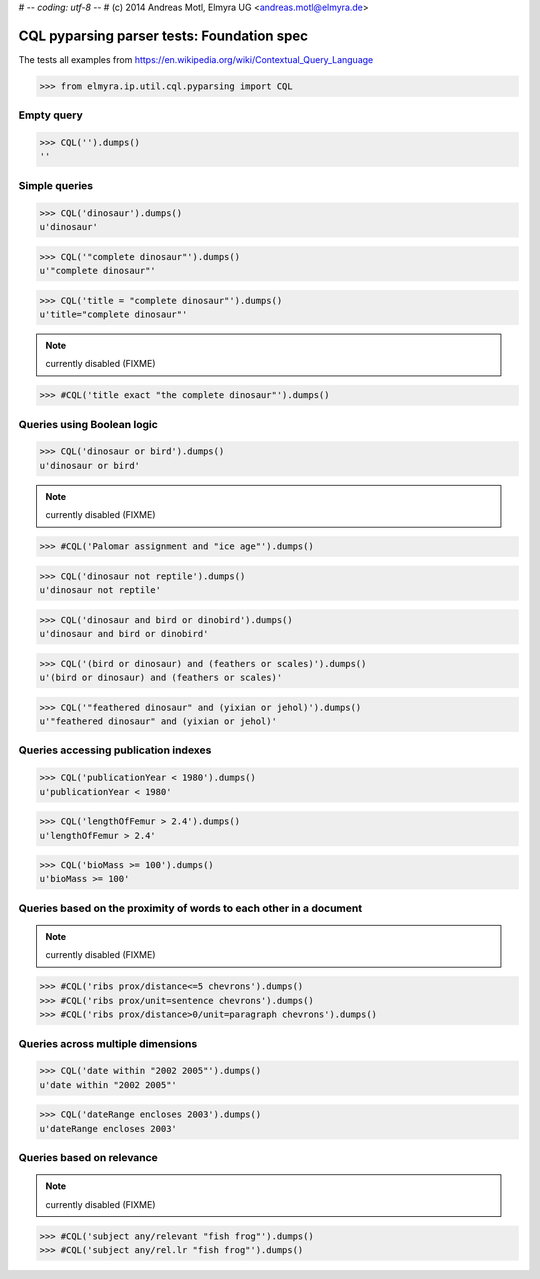 # -*- coding: utf-8 -*-
# (c) 2014 Andreas Motl, Elmyra UG <andreas.motl@elmyra.de>

===========================================
CQL pyparsing parser tests: Foundation spec
===========================================

The tests all examples from https://en.wikipedia.org/wiki/Contextual_Query_Language

>>> from elmyra.ip.util.cql.pyparsing import CQL


Empty query
===========
>>> CQL('').dumps()
''


Simple queries
==============

>>> CQL('dinosaur').dumps()
u'dinosaur'

>>> CQL('"complete dinosaur"').dumps()
u'"complete dinosaur"'

>>> CQL('title = "complete dinosaur"').dumps()
u'title="complete dinosaur"'

.. note:: currently disabled (FIXME)
>>> #CQL('title exact "the complete dinosaur"').dumps()


Queries using Boolean logic
===========================

>>> CQL('dinosaur or bird').dumps()
u'dinosaur or bird'

.. note:: currently disabled (FIXME)

>>> #CQL('Palomar assignment and "ice age"').dumps()

>>> CQL('dinosaur not reptile').dumps()
u'dinosaur not reptile'

>>> CQL('dinosaur and bird or dinobird').dumps()
u'dinosaur and bird or dinobird'

>>> CQL('(bird or dinosaur) and (feathers or scales)').dumps()
u'(bird or dinosaur) and (feathers or scales)'

>>> CQL('"feathered dinosaur" and (yixian or jehol)').dumps()
u'"feathered dinosaur" and (yixian or jehol)'


Queries accessing publication indexes
=====================================

>>> CQL('publicationYear < 1980').dumps()
u'publicationYear < 1980'

>>> CQL('lengthOfFemur > 2.4').dumps()
u'lengthOfFemur > 2.4'

>>> CQL('bioMass >= 100').dumps()
u'bioMass >= 100'


Queries based on the proximity of words to each other in a document
===================================================================

.. note:: currently disabled (FIXME)

>>> #CQL('ribs prox/distance<=5 chevrons').dumps()
>>> #CQL('ribs prox/unit=sentence chevrons').dumps()
>>> #CQL('ribs prox/distance>0/unit=paragraph chevrons').dumps()


Queries across multiple dimensions
==================================

>>> CQL('date within "2002 2005"').dumps()
u'date within "2002 2005"'

>>> CQL('dateRange encloses 2003').dumps()
u'dateRange encloses 2003'


Queries based on relevance
==========================

.. note:: currently disabled (FIXME)

>>> #CQL('subject any/relevant "fish frog"').dumps()
>>> #CQL('subject any/rel.lr "fish frog"').dumps()
